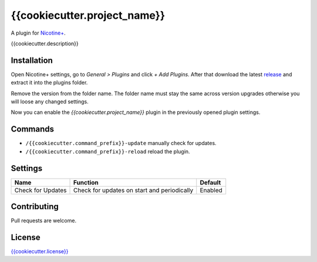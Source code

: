 {{cookiecutter.project_name}}
============

A plugin for `Nicotine+`_.

{{cookiecutter.description}}


Installation
------------

Open Nicotine+ settings, go to *General > Plugins* and click *+ Add
Plugins*. After that download the latest `release`_ and extract it into
the plugins folder.

Remove the version from the folder name. The folder name must stay the
same across version upgrades otherwise you will loose any changed
settings.

Now you can enable the *{{cookiecutter.project_name}}* plugin in the previously
opened plugin settings.


Commands
--------

- ``/{{cookiecutter.command_prefix}}-update`` manually check for updates.
- ``/{{cookiecutter.command_prefix}}-reload`` reload the plugin.


Settings
--------

+---------------------+-----------------------------------------------------------------------------------------+----------------------------------------------------------------------+
| Name                | Function                                                                                | Default                                                              |
+=====================+=========================================================================================+======================================================================+
| Check for Updates   | Check for updates on start and periodically                                             | Enabled                                                              |
+---------------------+-----------------------------------------------------------------------------------------+----------------------------------------------------------------------+


Contributing
------------

Pull requests are welcome.


License
-------

`{{cookiecutter.license}}`_

.. _Nicotine+: https://nicotine-plus.github.io/nicotine-plus/
.. _release: https://github.com/{{cookiecutter.github_username}}/{{cookiecutter.github_reponame}}/releases
.. _{{cookiecutter.license}}: https://github.com/{{cookiecutter.github_username}}/{{cookiecutter.github_reponame}}/blob/master/LICENSE
